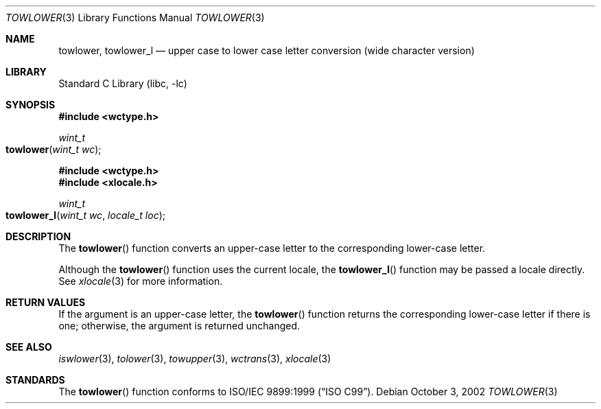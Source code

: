 .\" Copyright (c) 1989, 1991, 1993
.\"	The Regents of the University of California.  All rights reserved.
.\"
.\" This code is derived from software contributed to Berkeley by
.\" the American National Standards Committee X3, on Information
.\" Processing Systems.
.\"
.\" Redistribution and use in source and binary forms, with or without
.\" modification, are permitted provided that the following conditions
.\" are met:
.\" 1. Redistributions of source code must retain the above copyright
.\"    notice, this list of conditions and the following disclaimer.
.\" 2. Redistributions in binary form must reproduce the above copyright
.\"    notice, this list of conditions and the following disclaimer in the
.\"    documentation and/or other materials provided with the distribution.
.\" 3. All advertising materials mentioning features or use of this software
.\"    must display the following acknowledgement:
.\"	This product includes software developed by the University of
.\"	California, Berkeley and its contributors.
.\" 4. Neither the name of the University nor the names of its contributors
.\"    may be used to endorse or promote products derived from this software
.\"    without specific prior written permission.
.\"
.\" THIS SOFTWARE IS PROVIDED BY THE REGENTS AND CONTRIBUTORS ``AS IS'' AND
.\" ANY EXPRESS OR IMPLIED WARRANTIES, INCLUDING, BUT NOT LIMITED TO, THE
.\" IMPLIED WARRANTIES OF MERCHANTABILITY AND FITNESS FOR A PARTICULAR PURPOSE
.\" ARE DISCLAIMED.  IN NO EVENT SHALL THE REGENTS OR CONTRIBUTORS BE LIABLE
.\" FOR ANY DIRECT, INDIRECT, INCIDENTAL, SPECIAL, EXEMPLARY, OR CONSEQUENTIAL
.\" DAMAGES (INCLUDING, BUT NOT LIMITED TO, PROCUREMENT OF SUBSTITUTE GOODS
.\" OR SERVICES; LOSS OF USE, DATA, OR PROFITS; OR BUSINESS INTERRUPTION)
.\" HOWEVER CAUSED AND ON ANY THEORY OF LIABILITY, WHETHER IN CONTRACT, STRICT
.\" LIABILITY, OR TORT (INCLUDING NEGLIGENCE OR OTHERWISE) ARISING IN ANY WAY
.\" OUT OF THE USE OF THIS SOFTWARE, EVEN IF ADVISED OF THE POSSIBILITY OF
.\" SUCH DAMAGE.
.\"
.\"	@(#)tolower.3	8.1 (Berkeley) 6/4/93
.\" $FreeBSD: src/lib/libc/locale/towlower.3,v 1.5 2002/11/29 17:35:09 ru Exp $
.\"
.Dd October 3, 2002
.Dt TOWLOWER 3
.Os
.Sh NAME
.Nm towlower ,
.Nm towlower_l
.Nd "upper case to lower case letter conversion (wide character version)"
.Sh LIBRARY
.Lb libc
.Sh SYNOPSIS
.In wctype.h
.Ft wint_t
.Fo towlower
.Fa "wint_t wc"
.Fc
.In wctype.h
.In xlocale.h
.Ft wint_t
.Fo towlower_l
.Fa "wint_t wc"
.Fa "locale_t loc"
.Fc
.Sh DESCRIPTION
The
.Fn towlower
function converts an upper-case letter to the corresponding lower-case
letter.
.Pp
Although the
.Fn towlower
function uses the current locale, the
.Fn towlower_l
function may be passed a locale directly. See
.Xr xlocale 3
for more information.
.Sh RETURN VALUES
If the argument is an upper-case letter, the
.Fn towlower
function returns the corresponding lower-case letter if there is
one; otherwise, the argument is returned unchanged.
.Sh SEE ALSO
.Xr iswlower 3 ,
.Xr tolower 3 ,
.Xr towupper 3 ,
.Xr wctrans 3 ,
.Xr xlocale 3
.Sh STANDARDS
The
.Fn towlower
function conforms to
.St -isoC-99 .
